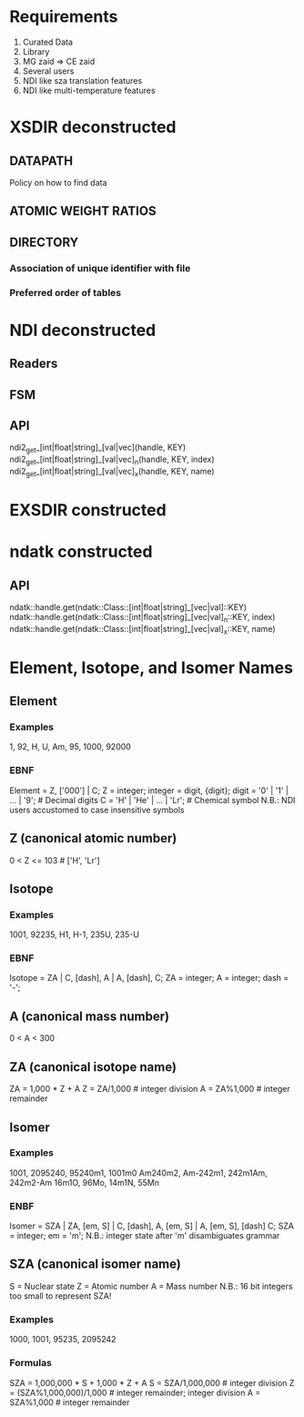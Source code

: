 * Requirements
  0. Curated Data
  1. Library
  2. MG zaid => CE zaid
  3. Several users
  4. NDI like sza translation features
  5. NDI like multi-temperature features

* XSDIR deconstructed
** DATAPATH
   Policy on how to find data
** ATOMIC WEIGHT RATIOS
** DIRECTORY
*** Association of unique identifier with file 
*** Preferred order of tables

* NDI deconstructed
** Readers
** FSM
** API
   ndi2_get_[int|float|string]_[val|vec](handle, KEY) 
   ndi2_get_[int|float|string]_[val|vec]_n(handle, KEY, index)
   ndi2_get_[int|float|string]_[val|vec]_x(handle, KEY, name)

* EXSDIR constructed

* ndatk constructed
** API
   ndatk::handle.get(ndatk::Class::[int|float|string]_[vec|val]::KEY)
   ndatk::handle.get(ndatk::Class::[int|float|string]_[vec|val]_n::KEY, index)
   ndatk::handle.get(ndatk::Class::[int|float|string]_[vec|val]_x::KEY, name)

* Element, Isotope, and Isomer Names

** Element
*** Examples
    1, 92, H, U, Am, 95, 1000, 92000
*** EBNF
    Element = Z, ['000'] | C;
    Z = integer;
    integer = digit, {digit};
    digit = '0' | '1' | ... | '9'; # Decimal digits
    C = 'H' | 'He' | ... | 'Lr'; # Chemical symbol
    N.B.: NDI users accustomed to case insensitive symbols

** Z (canonical atomic number)
   0 < Z <= 103                 # ['H', 'Lr']

** Isotope
*** Examples
    1001, 92235, 
    H1, H-1,
    235U, 235-U
*** EBNF 
    Isotope = ZA | 
              C, [dash], A |
              A, [dash], C;
    ZA = integer;
    A = integer;
    dash = '-';

** A (canonical mass number)
   0 < A < 300

** ZA (canonical isotope name)
   ZA = 1,000 * Z + A
   Z = ZA/1,000                 # integer division
   A = ZA%1,000                 # integer remainder

** Isomer
*** Examples 
    1001, 2095240, 
    95240m1, 1001m0
    Am240m2, Am-242m1, 
    242m1Am, 242m2-Am
    16m1O, 96Mo, 14m1N, 55Mn
*** ENBF
    Isomer = SZA |
             ZA, [em, S] |
             C, [dash], A, [em, S] |
             A, [em, S], [dash] C;
    SZA = integer;
    em = 'm';
    N.B.: integer state after 'm' disambiguates grammar  

** SZA (canonical isomer name)
   S = Nuclear state
   Z = Atomic number
   A = Mass number
   N.B.: 16 bit integers too small to represent SZA!

*** Examples
    1000, 1001, 95235, 2095242
*** Formulas
    SZA = 1,000,000 * S + 1,000 * Z + A
    S = SZA/1,000,000           # integer division
    Z = (SZA%1,000,000)/1,000   # integer remainder; integer division
    A = SZA%1,000               # integer remainder
